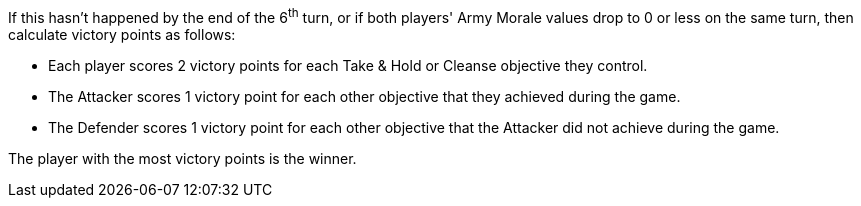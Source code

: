 If this hasn't happened by the end of the 6^th^ turn, or if both players' Army Morale values drop to 0 or less on the same turn, then calculate victory points as follows:

* Each player scores 2 victory points for each Take & Hold or Cleanse objective they control.
* The Attacker scores 1 victory point for each other objective that they achieved during the game.
* The Defender scores 1 victory point for each other objective that the Attacker did not achieve during the game.

The player with the most victory points is the winner.